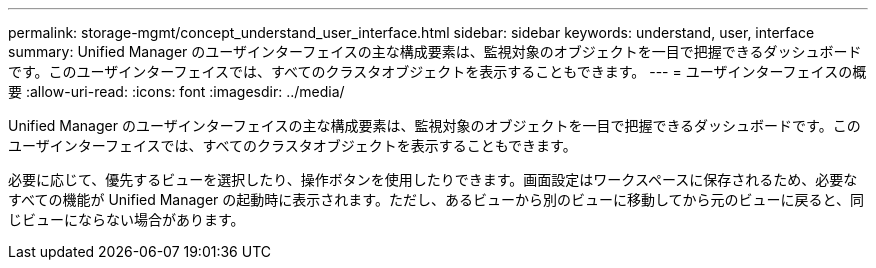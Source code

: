 ---
permalink: storage-mgmt/concept_understand_user_interface.html 
sidebar: sidebar 
keywords: understand, user, interface 
summary: Unified Manager のユーザインターフェイスの主な構成要素は、監視対象のオブジェクトを一目で把握できるダッシュボードです。このユーザインターフェイスでは、すべてのクラスタオブジェクトを表示することもできます。 
---
= ユーザインターフェイスの概要
:allow-uri-read: 
:icons: font
:imagesdir: ../media/


[role="lead"]
Unified Manager のユーザインターフェイスの主な構成要素は、監視対象のオブジェクトを一目で把握できるダッシュボードです。このユーザインターフェイスでは、すべてのクラスタオブジェクトを表示することもできます。

必要に応じて、優先するビューを選択したり、操作ボタンを使用したりできます。画面設定はワークスペースに保存されるため、必要なすべての機能が Unified Manager の起動時に表示されます。ただし、あるビューから別のビューに移動してから元のビューに戻ると、同じビューにならない場合があります。
